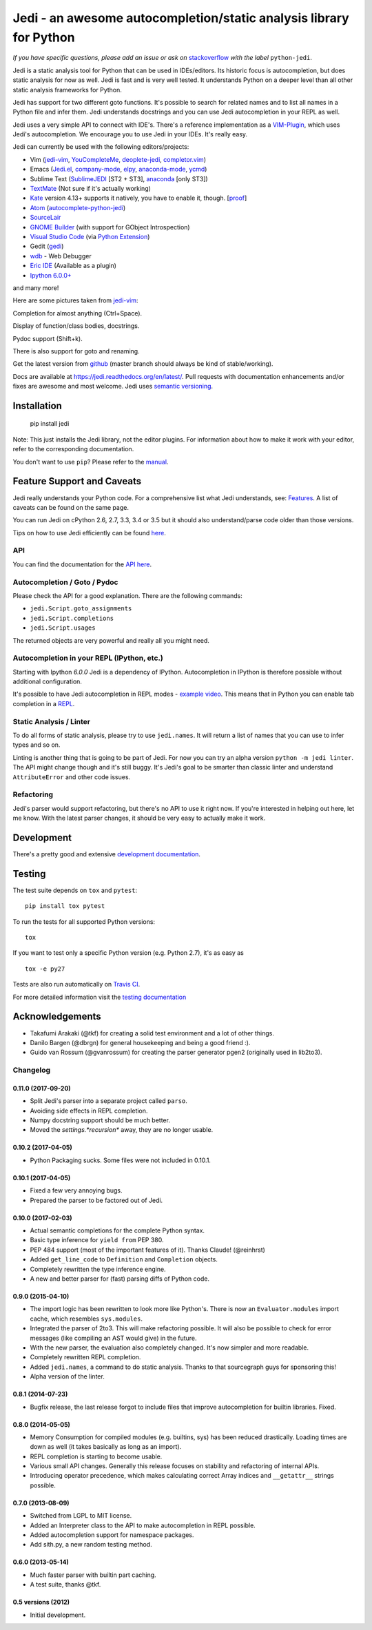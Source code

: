###################################################################
Jedi - an awesome autocompletion/static analysis library for Python
###################################################################

.. image:: https://secure.travis-ci.org/davidhalter/jedi.png?branch=master
    :target: http://travis-ci.org/davidhalter/jedi
    :alt: Travis-CI build status

.. image:: https://coveralls.io/repos/davidhalter/jedi/badge.png?branch=master
    :target: https://coveralls.io/r/davidhalter/jedi
    :alt: Coverage Status


*If you have specific questions, please add an issue or ask on* `stackoverflow
<https://stackoverflow.com/questions/tagged/python-jedi>`_ *with the label* ``python-jedi``.


Jedi is a static analysis tool for Python that can be used in IDEs/editors. Its
historic focus is autocompletion, but does static analysis for now as well.
Jedi is fast and is very well tested. It understands Python on a deeper level
than all other static analysis frameworks for Python.

Jedi has support for two different goto functions. It's possible to search for
related names and to list all names in a Python file and infer them. Jedi
understands docstrings and you can use Jedi autocompletion in your REPL as
well.

Jedi uses a very simple API to connect with IDE's. There's a reference
implementation as a `VIM-Plugin <https://github.com/davidhalter/jedi-vim>`_,
which uses Jedi's autocompletion.  We encourage you to use Jedi in your IDEs.
It's really easy.

Jedi can currently be used with the following editors/projects:

- Vim (jedi-vim_, YouCompleteMe_, deoplete-jedi_, completor.vim_)
- Emacs (Jedi.el_, company-mode_, elpy_, anaconda-mode_, ycmd_)
- Sublime Text (SublimeJEDI_ [ST2 + ST3], anaconda_ [only ST3])
- TextMate_ (Not sure if it's actually working)
- Kate_ version 4.13+ supports it natively, you have to enable it, though. [`proof
  <https://projects.kde.org/projects/kde/applications/kate/repository/show?rev=KDE%2F4.13>`_]
- Atom_ (autocomplete-python-jedi_)
- SourceLair_
- `GNOME Builder`_ (with support for GObject Introspection)
- `Visual Studio Code`_ (via `Python Extension <https://marketplace.visualstudio.com/items?itemName=donjayamanne.python>`_)
- Gedit (gedi_)
- wdb_ - Web Debugger
- `Eric IDE`_ (Available as a plugin)
- `Ipython 6.0.0+ <http://ipython.readthedocs.io/en/stable/whatsnew/version6.html>`_

and many more!


Here are some pictures taken from jedi-vim_:

.. image:: https://github.com/davidhalter/jedi/raw/master/docs/_screenshots/screenshot_complete.png

Completion for almost anything (Ctrl+Space).

.. image:: https://github.com/davidhalter/jedi/raw/master/docs/_screenshots/screenshot_function.png

Display of function/class bodies, docstrings.

.. image:: https://github.com/davidhalter/jedi/raw/master/docs/_screenshots/screenshot_pydoc.png

Pydoc support (Shift+k).

There is also support for goto and renaming.

Get the latest version from `github <https://github.com/davidhalter/jedi>`_
(master branch should always be kind of stable/working).

Docs are available at `https://jedi.readthedocs.org/en/latest/
<https://jedi.readthedocs.org/en/latest/>`_. Pull requests with documentation
enhancements and/or fixes are awesome and most welcome. Jedi uses `semantic
versioning <http://semver.org/>`_.


Installation
============

    pip install jedi

Note: This just installs the Jedi library, not the editor plugins. For
information about how to make it work with your editor, refer to the
corresponding documentation.

You don't want to use ``pip``? Please refer to the `manual
<https://jedi.readthedocs.org/en/latest/docs/installation.html>`_.


Feature Support and Caveats
===========================

Jedi really understands your Python code. For a comprehensive list what Jedi
understands, see: `Features
<https://jedi.readthedocs.org/en/latest/docs/features.html>`_. A list of
caveats can be found on the same page.

You can run Jedi on cPython 2.6, 2.7, 3.3, 3.4 or 3.5 but it should also
understand/parse code older than those versions.

Tips on how to use Jedi efficiently can be found `here
<https://jedi.readthedocs.org/en/latest/docs/features.html#recipes>`_.

API
---

You can find the documentation for the `API here <https://jedi.readthedocs.org/en/latest/docs/plugin-api.html>`_.


Autocompletion / Goto / Pydoc
-----------------------------

Please check the API for a good explanation. There are the following commands:

- ``jedi.Script.goto_assignments``
- ``jedi.Script.completions``
- ``jedi.Script.usages``

The returned objects are very powerful and really all you might need.


Autocompletion in your REPL (IPython, etc.)
-------------------------------------------

Starting with Ipython `6.0.0` Jedi is a dependency of IPython. Autocompletion
in IPython is therefore possible without additional configuration.

It's possible to have Jedi autocompletion in REPL modes - `example video <https://vimeo.com/122332037>`_.
This means that in Python you can enable tab completion in a `REPL
<https://jedi.readthedocs.org/en/latest/docs/usage.html#tab-completion-in-the-python-shell>`_.


Static Analysis / Linter
------------------------

To do all forms of static analysis, please try to use ``jedi.names``. It will
return a list of names that you can use to infer types and so on.

Linting is another thing that is going to be part of Jedi. For now you can try
an alpha version ``python -m jedi linter``. The API might change though and
it's still buggy. It's Jedi's goal to be smarter than classic linter and
understand ``AttributeError`` and other code issues.


Refactoring
-----------

Jedi's parser would support refactoring, but there's no API to use it right
now.  If you're interested in helping out here, let me know. With the latest
parser changes, it should be very easy to actually make it work.


Development
===========

There's a pretty good and extensive `development documentation
<https://jedi.readthedocs.org/en/latest/docs/development.html>`_.


Testing
=======

The test suite depends on ``tox`` and ``pytest``::

    pip install tox pytest

To run the tests for all supported Python versions::

    tox

If you want to test only a specific Python version (e.g. Python 2.7), it's as
easy as ::

    tox -e py27

Tests are also run automatically on `Travis CI
<https://travis-ci.org/davidhalter/jedi/>`_.

For more detailed information visit the `testing documentation
<https://jedi.readthedocs.org/en/latest/docs/testing.html>`_


Acknowledgements
================

- Takafumi Arakaki (@tkf) for creating a solid test environment and a lot of
  other things.
- Danilo Bargen (@dbrgn) for general housekeeping and being a good friend :).
- Guido van Rossum (@gvanrossum) for creating the parser generator pgen2
  (originally used in lib2to3).



.. _jedi-vim: https://github.com/davidhalter/jedi-vim
.. _youcompleteme: http://valloric.github.io/YouCompleteMe/
.. _deoplete-jedi: https://github.com/zchee/deoplete-jedi
.. _completor.vim: https://github.com/maralla/completor.vim
.. _Jedi.el: https://github.com/tkf/emacs-jedi
.. _company-mode: https://github.com/syohex/emacs-company-jedi
.. _elpy: https://github.com/jorgenschaefer/elpy
.. _anaconda-mode: https://github.com/proofit404/anaconda-mode
.. _ycmd: https://github.com/abingham/emacs-ycmd
.. _sublimejedi: https://github.com/srusskih/SublimeJEDI
.. _anaconda: https://github.com/DamnWidget/anaconda
.. _wdb: https://github.com/Kozea/wdb
.. _TextMate: https://github.com/lawrenceakka/python-jedi.tmbundle
.. _Kate: http://kate-editor.org
.. _Atom: https://atom.io/
.. _autocomplete-python-jedi: https://atom.io/packages/autocomplete-python-jedi
.. _SourceLair: https://www.sourcelair.com
.. _GNOME Builder: https://wiki.gnome.org/Apps/Builder
.. _Visual Studio Code: https://code.visualstudio.com/
.. _gedi: https://github.com/isamert/gedi
.. _Eric IDE: http://eric-ide.python-projects.org


.. :changelog:

Changelog
---------

0.11.0 (2017-09-20)
+++++++++++++++++++

- Split Jedi's parser into a separate project called ``parso``.
- Avoiding side effects in REPL completion.
- Numpy docstring support should be much better.
- Moved the `settings.*recursion*` away, they are no longer usable.

0.10.2 (2017-04-05)
+++++++++++++++++++

- Python Packaging sucks. Some files were not included in 0.10.1.

0.10.1 (2017-04-05)
+++++++++++++++++++

- Fixed a few very annoying bugs.
- Prepared the parser to be factored out of Jedi.

0.10.0 (2017-02-03)
+++++++++++++++++++

- Actual semantic completions for the complete Python syntax.
- Basic type inference for ``yield from`` PEP 380.
- PEP 484 support (most of the important features of it). Thanks Claude! (@reinhrst)
- Added ``get_line_code`` to ``Definition`` and ``Completion`` objects.
- Completely rewritten the type inference engine.
- A new and better parser for (fast) parsing diffs of Python code.

0.9.0 (2015-04-10)
++++++++++++++++++

- The import logic has been rewritten to look more like Python's. There is now
  an ``Evaluator.modules`` import cache, which resembles ``sys.modules``.
- Integrated the parser of 2to3. This will make refactoring possible. It will
  also be possible to check for error messages (like compiling an AST would give)
  in the future.
- With the new parser, the evaluation also completely changed. It's now simpler
  and more readable.
- Completely rewritten REPL completion.
- Added ``jedi.names``, a command to do static analysis. Thanks to that
  sourcegraph guys for sponsoring this!
- Alpha version of the linter.


0.8.1 (2014-07-23)
+++++++++++++++++++

- Bugfix release, the last release forgot to include files that improve
  autocompletion for builtin libraries. Fixed.

0.8.0 (2014-05-05)
+++++++++++++++++++

- Memory Consumption for compiled modules (e.g. builtins, sys) has been reduced
  drastically. Loading times are down as well (it takes basically as long as an
  import).
- REPL completion is starting to become usable.
- Various small API changes. Generally this release focuses on stability and
  refactoring of internal APIs.
- Introducing operator precedence, which makes calculating correct Array
  indices and ``__getattr__`` strings possible.

0.7.0 (2013-08-09)
++++++++++++++++++

- Switched from LGPL to MIT license.
- Added an Interpreter class to the API to make autocompletion in REPL
  possible.
- Added autocompletion support for namespace packages.
- Add sith.py, a new random testing method.

0.6.0 (2013-05-14)
++++++++++++++++++

- Much faster parser with builtin part caching.
- A test suite, thanks @tkf.

0.5 versions (2012)
+++++++++++++++++++

- Initial development.


